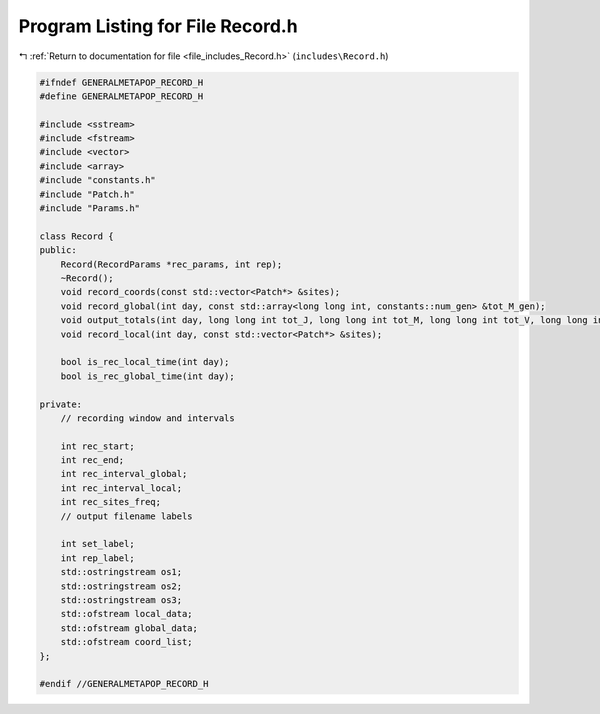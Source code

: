 
.. _program_listing_file_includes_Record.h:

Program Listing for File Record.h
=================================

|exhale_lsh| :ref:`Return to documentation for file <file_includes_Record.h>` (``includes\Record.h``)

.. |exhale_lsh| unicode:: U+021B0 .. UPWARDS ARROW WITH TIP LEFTWARDS

.. code-block:: cpp

   #ifndef GENERALMETAPOP_RECORD_H
   #define GENERALMETAPOP_RECORD_H
   
   #include <sstream>
   #include <fstream>
   #include <vector>
   #include <array>
   #include "constants.h"
   #include "Patch.h"
   #include "Params.h"
   
   class Record {
   public:
       Record(RecordParams *rec_params, int rep);
       ~Record();
       void record_coords(const std::vector<Patch*> &sites);
       void record_global(int day, const std::array<long long int, constants::num_gen> &tot_M_gen);
       void output_totals(int day, long long int tot_J, long long int tot_M, long long int tot_V, long long int tot_F);
       void record_local(int day, const std::vector<Patch*> &sites);
   
       bool is_rec_local_time(int day);
       bool is_rec_global_time(int day);
   
   private:
       // recording window and intervals
   
       int rec_start; 
       int rec_end; 
       int rec_interval_global; 
       int rec_interval_local; 
       int rec_sites_freq; 
       // output filename labels
   
       int set_label; 
       int rep_label; 
       std::ostringstream os1; 
       std::ostringstream os2; 
       std::ostringstream os3; 
       std::ofstream local_data; 
       std::ofstream global_data; 
       std::ofstream coord_list; 
   };
   
   #endif //GENERALMETAPOP_RECORD_H
